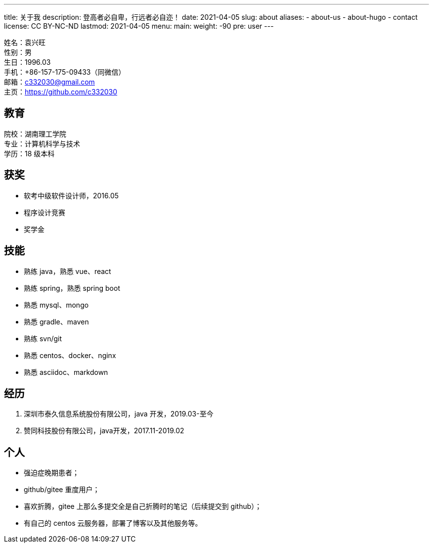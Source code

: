 ---
title: 关于我
description: 登高者必自卑，行远者必自迩！
date: 2021-04-05
slug: about
aliases:
  - about-us
  - about-hugo
  - contact
license: CC BY-NC-ND
lastmod: 2021-04-05
menu:
    main:
        weight: -90
        pre: user
---

// 简历：工作年限

姓名：袁兴旺 +
性别：男 +
生日：1996.03 +
手机：+86-157-175-09433（同微信） +
邮箱：c332030@gmail.com +
主页：link:https://github.com/c332030[https://github.com/c332030] +

== 教育

院校：湖南理工学院 +
专业：计算机科学与技术 +
学历：18 级本科 +

== 获奖

- 软考中级软件设计师，2016.05
- 程序设计竞赛
- 奖学金

== 技能

- 熟练 java，熟悉 vue、react
- 熟练 spring，熟悉 spring boot
- 熟悉 mysql、mongo
- 熟悉 gradle、maven
- 熟练 svn/git
- 熟悉 centos、docker、nginx
- 熟悉 asciidoc、markdown

== 经历

. 深圳市泰久信息系统股份有限公司，java 开发，2019.03-至今

. 赞同科技股份有限公司，java开发，2017.11-2019.02

== 个人

- 强迫症晚期患者；
- github/gitee 重度用户；
- 喜欢折腾，gitee 上那么多提交全是自己折腾时的笔记（后续提交到 github）；
- 有自己的 centos 云服务器，部署了博客以及其他服务等。
